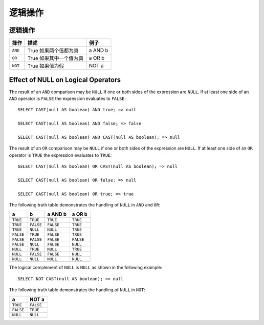 =================
逻辑操作
=================

逻辑操作
-----------------

======== ============================ =======
操作      描述                          例子
======== ============================ =======
``AND``  True 如果两个值都为真          a AND b
``OR``   True 如果其中一个值为真         a OR b
``NOT``  True 如果值为假                NOT a
======== ============================ =======

Effect of NULL on Logical Operators
-----------------------------------

The result of an ``AND`` comparison may be ``NULL`` if one or both
sides of the expression are ``NULL``. If at least one side of an
``AND`` operator is ``FALSE`` the expression evaluates to ``FALSE``::

    SELECT CAST(null AS boolean) AND true; => null

    SELECT CAST(null AS boolean) AND false; => false

    SELECT CAST(null AS boolean) AND CAST(null AS boolean); => null

The result of an ``OR`` comparison may be ``NULL`` if one or both
sides of the expression are ``NULL``.  If at least one side of an
``OR`` operator is ``TRUE`` the expression evaluates to ``TRUE``::

    SELECT CAST(null AS boolean) OR CAST(null AS boolean); => null

    SELECT CAST(null AS boolean) OR false; => null

    SELECT CAST(null AS boolean) OR true; => true

The following truth table demonstrates the handling of
``NULL`` in ``AND`` and ``OR``:

=========  =========  =========  =========
a          b          a AND b    a OR b
=========  =========  =========  =========
``TRUE``   ``TRUE``   ``TRUE``   ``TRUE``
``TRUE``   ``FALSE``  ``FALSE``  ``TRUE``
``TRUE``   ``NULL``   ``NULL``   ``TRUE``
``FALSE``  ``TRUE``   ``FALSE``  ``TRUE``
``FALSE``  ``FALSE``  ``FALSE``  ``FALSE``
``FALSE``  ``NULL``   ``FALSE``  ``NULL``
``NULL``   ``TRUE``   ``NULL``   ``TRUE``
``NULL``   ``FALSE``  ``FALSE``  ``NULL``
``NULL``   ``NULL``   ``NULL``   ``NULL``
=========  =========  =========  =========

The logical complement of ``NULL`` is ``NULL`` as shown in the following example::

    SELECT NOT CAST(null AS boolean); => null

The following truth table demonstrates the handling of ``NULL`` in ``NOT``:

=========  =========
a          NOT a
=========  =========
``TRUE``   ``FALSE``
``FALSE``  ``TRUE``
``NULL``   ``NULL``
=========  =========
